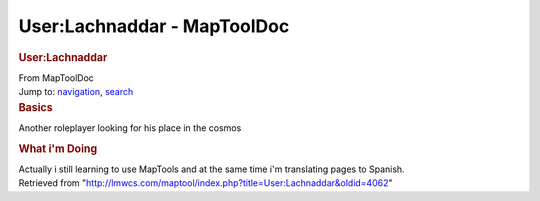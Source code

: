 ============================
User:Lachnaddar - MapToolDoc
============================

.. contents::
   :depth: 3
..

.. container:: noprint
   :name: mw-page-base

.. container:: noprint
   :name: mw-head-base

.. container:: mw-body
   :name: content

   .. container:: mw-indicators

   .. rubric:: User:Lachnaddar
      :name: firstHeading
      :class: firstHeading

   .. container:: mw-body-content
      :name: bodyContent

      .. container::
         :name: siteSub

         From MapToolDoc

      .. container::
         :name: contentSub

      .. container:: mw-jump
         :name: jump-to-nav

         Jump to: `navigation <#mw-head>`__, `search <#p-search>`__

      .. container:: mw-content-ltr
         :name: mw-content-text

         .. rubric:: Basics
            :name: basics

         Another roleplayer looking for his place in the cosmos

         .. rubric:: What i'm Doing
            :name: what-im-doing

         Actually i still learning to use MapTools and at the same time
         i'm translating pages to Spanish.

      .. container:: printfooter

         Retrieved from
         "http://lmwcs.com/maptool/index.php?title=User:Lachnaddar&oldid=4062"

